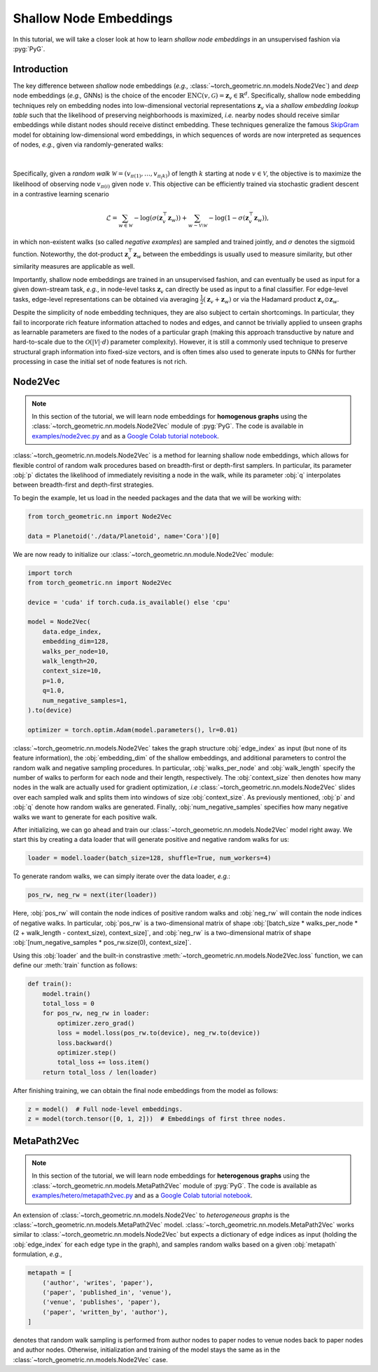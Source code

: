 Shallow Node Embeddings
=======================

In this tutorial, we will take a closer look at how to learn *shallow node embeddings* in an unsupervised fashion via :pyg:`PyG`.

Introduction
------------

The key difference between *shallow* node embeddings (*e.g.,* :class:`~torch_geometric.nn.models.Node2Vec`) and *deep* node embeddings (*e.g.,* GNNs) is the choice of the encoder :math:`\textrm{ENC}(v, \mathcal{G}) = \mathbf{z}_v \in \mathbb{R}^d`.
Specifically, shallow node embedding techniques rely on embedding nodes into low-dimensional vectorial representations :math:`\mathbf{z}_v` via a *shallow embedding lookup table* such that the likelihood of preserving neighborhoods is maximized, *i.e.* nearby nodes should receive similar embeddings while distant nodes should receive distinct embedding.
These techniques generalize the famous `SkipGram <https://arxiv.org/abs/1310.4546>`_ model for obtaining low-dimensional word embeddings, in which sequences of words are now interpreted as sequences of nodes, *e.g.*, given via randomly-generated walks:

.. figure:: ../_figures/shallow_node_embeddings.png
  :align: center
  :width: 100%

|

Specifically, given a *random walk* :math:`\mathcal{W} = (v_{\pi(1)}, \ldots, v_{\pi_(k)})` of length :math:`k` starting at node :math:`v \in \mathcal{V}`, the objective is to maximize the likelihood of observing node :math:`v_{\pi(i)}` given node :math:`v`.
This objective can be efficiently trained via stochastic gradient descent in a contrastive learning scenario

.. math::
    \mathcal{L} = \sum_{w \in \mathcal{W}} - \log \left(\sigma(\mathbf{z}_v^{\top} \mathbf{z}_w) \right) + \sum_{w \sim \mathcal{V} \setminus \mathcal{W}} - \log \left( 1 - \sigma(\mathbf{z}_v^{\top} \mathbf{z}_w) \right),

in which non-existent walks (so called *negative examples*) are sampled and trained jointly, and :math:`\sigma` denotes the :math:`\textrm{sigmoid}` function.
Noteworthy, the dot-product :math:`\mathbf{z}_v^{\top} \mathbf{z}_w` between the embeddings is usually used to measure similarity, but other similarity measures are applicable as well.

Importantly, shallow node embeddings are trained in an unsupervised fashion, and can eventually be used as input for a given down-stream task, *e.g.*, in node-level tasks :math:`\mathbf{z}_v` can directly be used as input to a final classifier.
For edge-level tasks, edge-level representations can be obtained via averaging :math:`\frac{1}{2} (\mathbf{z}_v + \mathbf{z}_w)` or via the Hadamard product :math:`\mathbf{z}_v \odot \mathbf{z}_w`.

Despite the simplicity of node embedding techniques, they are also subject to certain shortcomings.
In particular, they fail to incorporate rich feature information attached to nodes and edges, and cannot be trivially applied to unseen
graphs as learnable parameters are fixed to the nodes of a particular graph (making this approach transductive by nature and hard-to-scale due to the :math:`\mathcal{O}(|\mathcal{V}| \cdot d)` parameter complexity).
However, it is still a commonly used technique to preserve structural graph information into fixed-size vectors, and is often times also used to generate inputs to GNNs for further processing in case the initial set of node features is not rich.

Node2Vec
--------

.. note::

    In this section of the tutorial, we will learn node embeddings for **homogenous graphs** using the :class:`~torch_geometric.nn.models.Node2Vec` module of :pyg:`PyG`.
    The code is available in `examples/node2vec.py <https://github.com/pyg-team/pytorch_geometric/blob/master/examples/node2vec.py>`_ and as a `Google Colab tutorial notebook <https://colab.research.google.com/github/AntonioLonga/PytorchGeometricTutorial/blob/main/Tutorial11/Tutorial11.ipynb>`_.

:class:`~torch_geometric.nn.models.Node2Vec` is a method for learning shallow node embeddings, which allows for flexible
control of random walk procedures based on breadth-first or depth-first samplers.
In particular, its parameter :obj:`p` dictates the likelihood of immediately revisiting a node in the walk, while its parameter :obj:`q` interpolates between breadth-first and depth-first strategies.

To begin the example, let us load in the needed packages and the data that we will be working with:

.. code-block:: python

    from torch_geometric.nn import Node2Vec

    data = Planetoid('./data/Planetoid', name='Cora')[0]

We are now ready to initialize our :class:`~torch_geometric.nn.module.Node2Vec` module:

.. code-block:: python

    import torch
    from torch_geometric.nn import Node2Vec

    device = 'cuda' if torch.cuda.is_available() else 'cpu'

    model = Node2Vec(
        data.edge_index,
        embedding_dim=128,
        walks_per_node=10,
        walk_length=20,
        context_size=10,
        p=1.0,
        q=1.0,
        num_negative_samples=1,
    ).to(device)

    optimizer = torch.optim.Adam(model.parameters(), lr=0.01)

:class:`~torch_geometric.nn.models.Node2Vec` takes the graph structure :obj:`edge_index` as input (but none of its feature information), the :obj:`embedding_dim` of the shallow embeddings, and additional parameters to control the random walk and negative sampling procedures.
In particular, :obj:`walks_per_node` and :obj:`walk_length` specify the number of walks to perform for each node and their length, respectively.
The :obj:`context_size` then denotes how many nodes in the walk are actually used for gradient optimization, *i.e* :class:`~torch_geometric.nn.models.Node2Vec` slides over each sampled walk and splits them into windows of size :obj:`context_size`.
As previously mentioned, :obj:`p` and :obj:`q` denote how random walks are generated.
Finally, :obj:`num_negative_samples` specifies how many negative walks we want to generate for each positive walk.

After initializing, we can go ahead and train our :class:`~torch_geometric.nn.models.Node2Vec` model right away.
We start this by creating a data loader that will generate positive and negative random walks for us:

.. code-block:: python

    loader = model.loader(batch_size=128, shuffle=True, num_workers=4)

To generate random walks, we can simply iterate over the data loader, *e.g.*:

.. code-block:: python

    pos_rw, neg_rw = next(iter(loader))

Here, :obj:`pos_rw` will contain the node indices of positive random walks and :obj:`neg_rw` will contain the node indices of negative walks.
In particular, :obj:`pos_rw` is a two-dimensional matrix of shape :obj:`[batch_size * walks_per_node * (2 + walk_length - context_size), context_size]`, and :obj:`neg_rw` is a two-dimensional matrix of shape :obj:`[num_negative_samples * pos_rw.size(0), context_size]`.

Using this :obj:`loader` and the built-in constrastive :meth:`~torch_geometric.nn.models.Node2Vec.loss` function, we can define our :meth:`train` function as follows:

.. code-block:: python

    def train():
        model.train()
        total_loss = 0
        for pos_rw, neg_rw in loader:
            optimizer.zero_grad()
            loss = model.loss(pos_rw.to(device), neg_rw.to(device))
            loss.backward()
            optimizer.step()
            total_loss += loss.item()
        return total_loss / len(loader)

After finishing training, we can obtain the final node embeddings from the model as follows:

.. code-block:: python

    z = model()  # Full node-level embeddings.
    z = model(torch.tensor([0, 1, 2]))  # Embeddings of first three nodes.


MetaPath2Vec
------------

.. note::

   In this section of the tutorial, we will learn node embeddings for **heterogenous graphs** using the :class:`~torch_geometric.nn.models.MetaPath2Vec` module of :pyg:`PyG`.
   The code is available as `examples/hetero/metapath2vec.py <https://github.com/pyg-team/pytorch_geometric/blob/master/examples/hetero/metapath2vec.py>`_ and as a `Google Colab tutorial notebook <https://colab.research.google.com/github/AntonioLonga/PytorchGeometricTutorial/blob/main/Tutorial11/Tutorial11.ipynb>`_.


An extension of :class:`~torch_geometric.nn.models.Node2Vec` to *heterogeneous graphs* is the :class:`~torch_geometric.nn.models.MetaPath2Vec` model.
:class:`~torch_geometric.nn.models.MetaPath2Vec` works similar to :class:`~torch_geometric.nn.models.Node2Vec` but expects a dictionary of edge indices as input (holding the :obj:`edge_index` for each edge type in the graph), and samples random walks based on a given :obj:`metapath` formulation, *e.g.*,

.. code-block:: python

    metapath = [
        ('author', 'writes', 'paper'),
        ('paper', 'published_in', 'venue'),
        ('venue', 'publishes', 'paper'),
        ('paper', 'written_by', 'author'),
    ]

denotes that random walk sampling is performed from author nodes to paper nodes to venue nodes back to paper nodes and author nodes.
Otherwise, initialization and training of the model stays the same as in the :class:`~torch_geometric.nn.models.Node2Vec` case.
